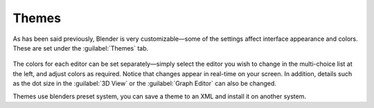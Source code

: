 

Themes
******

As has been said previously, Blender is very customizable—some of the settings affect
interface appearance and colors. These are set under the :guilabel:`Themes` tab.


.. figure:: /images/User-preferences-themes.jpg
   :width: 650px
   :figwidth: 650px


The colors for each editor can be set separately—simply select the editor you wish to
change in the multi-choice list at the left, and adjust colors as required.
Notice that changes appear in real-time on your screen. In addition, details such as the dot
size in the :guilabel:`3D View` or the :guilabel:`Graph Editor` can also be changed.

Themes use blenders preset system,
you can save a theme to an XML and install it on another system.

